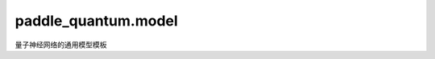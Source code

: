 paddle\_quantum.model
==================================

量子神经网络的通用模型模板

.. py:function:: reset_settings()

   重置 ``rcParams`` 为默认设定。

.. py:function:: random_batch(data, label, batch_size)

   从数据集和标签集中随机返回一个数据批次。

   :param data: 数据集。
   :type data: Iterable
   :param label: 标签集。
   :type label: Iterable
   :param batch_size: 数据批次的大小。
   :type batch_size: int

   :return: 一批随机的数据。
   :rtype: Tuple[list, list]

.. py:class:: NullScheduler()

   基类：:py:class:`paddle.optimizer.lr.LRScheduler`

   用于不希望使用学习率策略的用户，可以被以下代码激活

   .. code-block:: python

      from paddle_quantum.model import rcParams
      rcParams['scheduler'] = None

.. py:class:: Model(network, name="Model")

   基类：:py:class:`object`

   量子神经网络模型的通用模板。

   :param network: 一个量子神经网络。
   :type network: paddle.nn.Layer
   :param name: 模型的名字。默认为 ``"Model"``。
   :type name: str

   .. py:method:: parameters()

   返回神经网络的参数。

   :return: 神经网络的参数。
   :rtype: List[paddle.fluid.framework.ParamBase]

   .. py:method:: prepare(loss_fcn, metric_fcn=None, metric_name=None)

      量子神经网络的常规功能设置。

      :param loss_fcn: 量子神经网络的损失函数。
      :type loss_fcn: Callable[[Union[State, Circuit, Sequential], Any], Any]
      :param metric_fcn: 量子神经网络的度量函数，不会干扰训练过程。默认为 ``None``。
      :type metric_fcn: Callable[[Union[Circuit, Sequential]], float]
      :param metric_name: 度量函数的名字。默认为 ``None``。
      :type metric_name: str
      :raises ValueError: 度量函数的输出必须为 float。

   .. note::

      该函数同时会引入 ``rcParams`` 里的参数。

   .. py:method:: check_prepared()

      检测模型是否准备好训练。

   .. py:method:: train(loss_generator)

      量子神经网络单批次训练的通用模板

      :param loss_generator: 计算量子神经网络，以 ``Model.network`` 为输入的损失函数。默认为 ``None`` ，即使用在 ``Model.prepare`` 里定义的损失函数。
      :type loss_generator: Callable[[Any], Any]
      
      :return: 包含以下元素：

         - 一组损失数值。
         - 若给定了度量函数，同时返回一组度量值。
      
      :rtype: Union[List[float], Tuple[List[float], List[float]]]

   .. py:method:: evaluate(loss_generator)

      量子神经网络评估的通用模板

      :param loss_generator: 计算量子神经网络，以 ``Model.network`` 为输入的损失函数。默认为 ``None`` ，即使用在 ``Model.prepare`` 里定义的损失函数。
      
      :return: 
         包含以下元素：

         - 损失数值；
         - 若给定了度量函数，同时返回度量值。
      
      :rtype: Union[float, Tuple[float, float]]

   .. py:method:: fit(train_data, train_label, test_data, test_label)

      量子神经网络训练的通用模板

      :param train_data: 训练集的数据。
      :type train_data: Iterable
      :param train_label: 训练集的标签。
      :type train_label: Iterable
      :param test_data: 测试集的数据。
      :type test_data: Iterable
      :param test_label: 测试集的标签。
      :type test_label: Iterable

   .. py:method:: plot(include_metric, apply_log, has_epoch)

      画图展示训练数据

      :param include_metric: 是否包含度量值。
      :type include_metric: bool
      :param apply_log: 是否对数据施加 log。
      :type apply_log: bool
      :param has_epoch: 是否数据分批次训练
      :type has_epoch: bool

.. py:class:: OptModel(circuit, name="OptModel")

   基类：:py:class:`paddle_quantum.model.Model`

   用于实现优化类量子神经网络的类。

   :param circuit: 被优化的 Circuit 的实例。
   :type data: Circuit
   :param name: 模型的名字。默认为 ``"OptModel"``。
   :type name: str

   .. py:method:: prepare(loss_fcn, metric_fcn=None, metric_name=None, *loss_args)

      准备及检查优化类量子神经网络的功能设置。

      :param loss_fcn: 量子神经网络的损失函数。
      :type loss_fcn: Callable[[Circuit, Any], paddle.Tensor]
      :param metric_fcn: 量子神经网络的度量函数，不会干扰训练过程。默认为 ``None``。
      :type metric_fcn: Callable[[Union[Circuit, Sequential]], float]
      :param metric_name: 度量函数的名字。默认为 ``None``。
      :type metric_name: str
      :param loss_args: loss_fcn 除了量子神经网络输入以外的的参数。
      :type loss_args: any
      :raises ValueError: 损失函数的输出必须为 paddle.Tensor。

   .. note::

      该函数同时会引入 ``rcParams`` 里的参数。

   .. py:method:: optimize()

      根据损失函数优化电路。


      :return: 
         包含以下元素：

         - 一组损失数值；
         - 若给定了度量函数，同时返回一组度量值。

      :rtype: Union[List[float], Tuple[List[float], List[float]]]

   .. py:method:: evaluate()

      计算当前量子神经网络的损失值和度量值。
      
      :return: 
         包含以下元素：

         - 损失数值；
         - 若给定了度量函数，同时返回度量值。
      
      :rtype: Union[float, Tuple[float, float]]

   .. py:method:: fit()

      :raises NotImplementedError: 优化模型不支持 fit 功能：请直接使用 OptModel.optimize。

   .. py:method:: plot(include_metric=True, apply_log=False)

      画图展示训练数据

      :param include_metric: 是否包含度量值。 默认为 ``True``。
      :type include_metric: bool
      :param apply_log: 是否对数据施加 log。 默认为 ``False``。
      :type apply_log: bool

.. py:class:: LearningModel(circuit, name="LearningModel")

   基类：:py:class:`paddle_quantum.model.Model`

   用于实现学习类量子神经网络的类。

   :param circuit: 被优化的 Circuit 的实例。
   :type data: Circuit
   :param name: 模型的名字。默认为 ``"LearningModel"``。
   :type name: str

   .. py:method:: prepare(loss_fcn, metric_fcn=None, metric_name=None, *loss_args)

      准备及检查学习类量子神经网络的功能设置。

      :param loss_fcn: 量子神经网络输出的损失函数。
      :type loss_fcn: Callable[[State, Any, Any], Any]
      :param metric_fcn: 量子神经网络的度量函数，不会干扰训练过程。默认为 ``None``。
      :type metric_fcn: Callable[[Union[Circuit, Sequential]], float]
      :param metric_name: 度量函数的名字。默认为 ``None``。
      :type metric_name: str
      :param loss_args: loss_fcn 除了量子神经网络输入和标签以外的的参数。
      :type loss_args: any

   .. note::

      -  此类模型的数据输入必须为 ``paddle_quantum.State``。
         若数据需要编码到量子电路中，请使用 ``paddle_quantum.model.EncodingModel``。
      -  该函数同时会引入 ``rcParams`` 里的参数。

   .. py:method:: train_batch(data, label)

      用单批次数据训练电路。

      :param data: 一组输入量子态
      :type param: List[State]
      :param data: 预期标签
      :type param: List[Any]
      
      :return: 
         包含以下元素：

         - 一组损失数值；
         - 若给定了度量函数，同时返回一组度量值。
      
      :rtype: Union[List[float], Tuple[List[float], List[float]]]

   .. py:method:: eval_batch(data, label)

      用单批次数据评估电路。

      :param data: 一组输入量子态
      :type data: List[State]
      :param label: 预期标签
      :type label: List[Any]
      
      :return: 
         包含以下元素：

         - 损失数值；
         - 若给定了度量函数，同时返回度量值。
      
      :rtype: Union[float, Tuple[float, float]]

   .. py:method:: fit(train_data, train_label, test_data, test_label)

      使用输入数据训练电路。

      :param train_data: 训练集的数据。
      :type train_data: List[State]
      :param train_label: 训练集的标签。
      :type train_label: Iterable
      :param test_data: 测试集的数据。
      :type test_data: List[State]
      :param test_label: 测试集的标签。
      :type test_label: Iterable

   .. py:method:: plot(include_metric=True, apply_log=False)

      画图展示训练数据

      :param include_metric: 是否包含度量值。 默认为 ``True``。
      :type include_metric: bool
      :param apply_log: 是否对数据施加 log。 默认为 ``False``。
      :type apply_log: bool

.. py:class:: EncodingNetwork(encoding_func, param_shape, initial_state=None)

   基类：:py:class:`paddle.nn.Layer`

   编码模型的量子神经网络。

   :param encoding_func: 决定如何构建量子电路的编码函数。
   :type encoding_func: Callable[[Any, paddle.Tensor], Circuit]
   :param param_shape: 输入参数的 shape。
   :type param_shape: Iterable[int]
   :param initial_state: 电路的初始态。
   :type initial_state: State

   .. note::

      仅用于 ``paddle_quantum.model.EncodingModel``。

   .. py:method:: forward(input_data)

      计算输入对应的输出。

      :param input_data: 用于编码电路的输入数据。
      :type input_data: List[Any]
      :return: 电路的输出态。
      :rtype: List[State]

.. py:class:: EncodingModel(encoding_fcn, param_shape, initial_state=None, name="EncodingModel")

   基类：:py:class:`Model`

   用于实现编码类量子神经网络的类。

   :param encoding_fcn: 编码函数，用编码数据和参数决定如何构建量子电路。
   :type encoding_fcn: Callable[[Any, paddle.Tensor], Circuit]
   :param param_shape: encoding_fcn 参数的 shape。
   :type param_shape: Iterable[int]
   :param initial_state: 电路的初始态。默认为 ``None``，即零态。
   :type initial_state: State
   :param name: 模型的名字。默认为 ``"EncodingModel"``。
   :type name: str

   .. note::

      与 ``paddle_quantum.model.LearningModel`` 不同的是，该模型的数据需要编码至量子电路而不是量子态。
      因此该模型需要知道输入数据是如何编入至量子电路的。该模型会根据 ``param_shape`` 自动生成所需的训练参数。

   .. py:method:: prepare(loss_fcn, metric_fcn=None, metric_name=None, *loss_args)

      准备及检查编码类量子神经网络的功能设置。

      :param loss_fcn: 量子神经网络输出的损失函数。
      :type loss_fcn: Callable[[State, Any, Any], Any]
      :param metric_fcn: 量子神经网络的度量函数，不会干扰训练过程。默认为 ``None``。
      :type metric_fcn: Callable[[Union[Circuit, Sequential]], float]
      :param metric_name: 度量函数的名字。默认为 ``None``。
      :type metric_name: str
      :param loss_args: loss_fcn 除了量子神经网络输入和标签以外的的参数。
      :type loss_args: any

   .. note::

      该函数同时会引入 ``rcParams`` 里的参数。

   .. py:method:: train_batch(data, label)

      用单批次数据训练电路。

      :param data: 一组数据
      :type param: Iterable
      :param data: 预期标签
      :type param: Iterable
      
      :return: 
         包含以下元素：

         - 一组损失数值；
         - 若给定了度量函数，同时返回一组度量值。
      
      :rtype: Union[List[float], Tuple[List[float], List[float]]]

   .. py:method:: eval_batch(data, label)

      用单批次数据评估电路。

      :param data: 一组数据
      :type data: Iterable
      :param label: 预期标签
      :type label: Iterable
      
      :return: 
         包含以下元素：

         - 损失数值；
         - 若给定了度量函数，同时返回度量值。
      
      :rtype: Union[float, Tuple[float, float]]

   .. py:method:: fit(train_data, train_label, test_data, test_label)

      使用输入数据训练电路。

      :param train_data: 训练集的数据。
      :type train_data: Iterable
      :param train_label: 训练集的标签。
      :type train_label: Iterable
      :param test_data: 测试集的数据。
      :type test_data: Iterable
      :param test_label: 测试集的标签。
      :type test_label: Iterable

   .. py:method:: plot(include_metric=True, apply_log=False)

      画图展示训练数据

      :param include_metric: 是否包含度量值。 默认为 ``True``。
      :type include_metric: bool
      :param apply_log: 是否对数据施加 log。 默认为 ``False``。
      :type apply_log: bool
